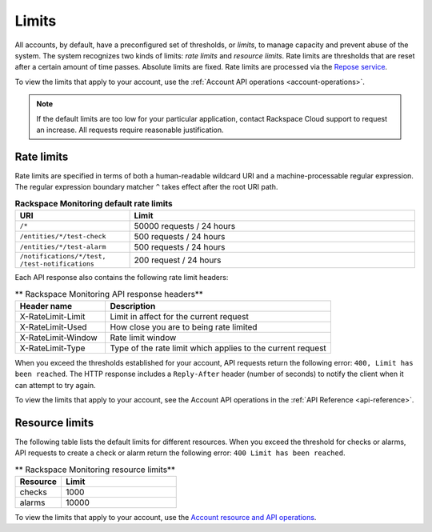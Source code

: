 .. _rate-limits:

======
Limits
======

All accounts, by default, have a preconfigured set of thresholds, or *limits*,
to manage capacity and prevent abuse of the system. The system recognizes two
kinds of limits: *rate limits* and *resource limits*. Rate limits are
thresholds that are reset after a certain amount of time passes. Absolute
limits are fixed. Rate limits are processed via the `Repose service`_.

To view the limits that apply to your account, use the
:ref:`Account API operations <account-operations>`.

.. note::

    If the default limits are too low for your particular application,
    contact Rackspace Cloud support to request an increase. All requests
    require reasonable justification.

.. _Repose service: http://www.openrepose.org


Rate limits
~~~~~~~~~~~

Rate limits are specified in terms of both a human-readable wildcard URI and a
machine-processable regular expression. The regular expression boundary
matcher ``^`` takes effect after the root URI path.

.. _api-info-limits-ratelimits:

.. list-table:: **Rackspace Monitoring default rate limits**
   :widths: 20 50
   :header-rows: 1

   * - URI
     - Limit
   * - ``/*``
     - 50000 requests / 24 hours
   * - ``/entities/*/test-check``
     - 500 requests / 24 hours
   * - ``/entities/*/test-alarm``
     - 500 requests / 24 hours
   * - ``/notifications/*/test, /test-notifications``
     - 200 request / 24 hours

Each API response also contains the following rate limit headers:

.. list-table:: ** Rackspace Monitoring API response headers**
   :widths: 20 50
   :header-rows: 1

   * - Header name
     - Description
   * - X-RateLimit-Limit
     - Limit in affect for the current request
   * - X-RateLimit-Used
     - How close you are to being rate limited
   * - X-RateLimit-Window
     - Rate limit window
   * - X-RateLimit-Type
     - Type of the rate limit which applies to the current request

When you exceed the thresholds established for your account, API requests
return the following error: ``400, Limit has been reached``. The HTTP response
includes a ``Reply-After`` header (number of seconds) to notify the
client when it can attempt to try again.

To view the limits that apply to your account, see the Account API operations
in the :ref:`API Reference <api-reference>`.

Resource limits
~~~~~~~~~~~~~~~

The following table lists the default limits for different resources.
When you exceed the threshold for checks or alarms, API requests to create
a check or alarm return the
following error:  ``400 Limit has been reached``.

.. list-table:: ** Rackspace Monitoring resource limits**
   :widths: 20 50
   :header-rows: 1

   * - Resource
     - Limit
   * - checks
     - 1000
   * - alarms
     - 10000

To view the limits that apply to your account, use the `Account resource and API operations`_.

.. _Account resource and API operations: http://docs.rackspace.com/cm/api/v1.0/cm-devguide/content/service-account.html
